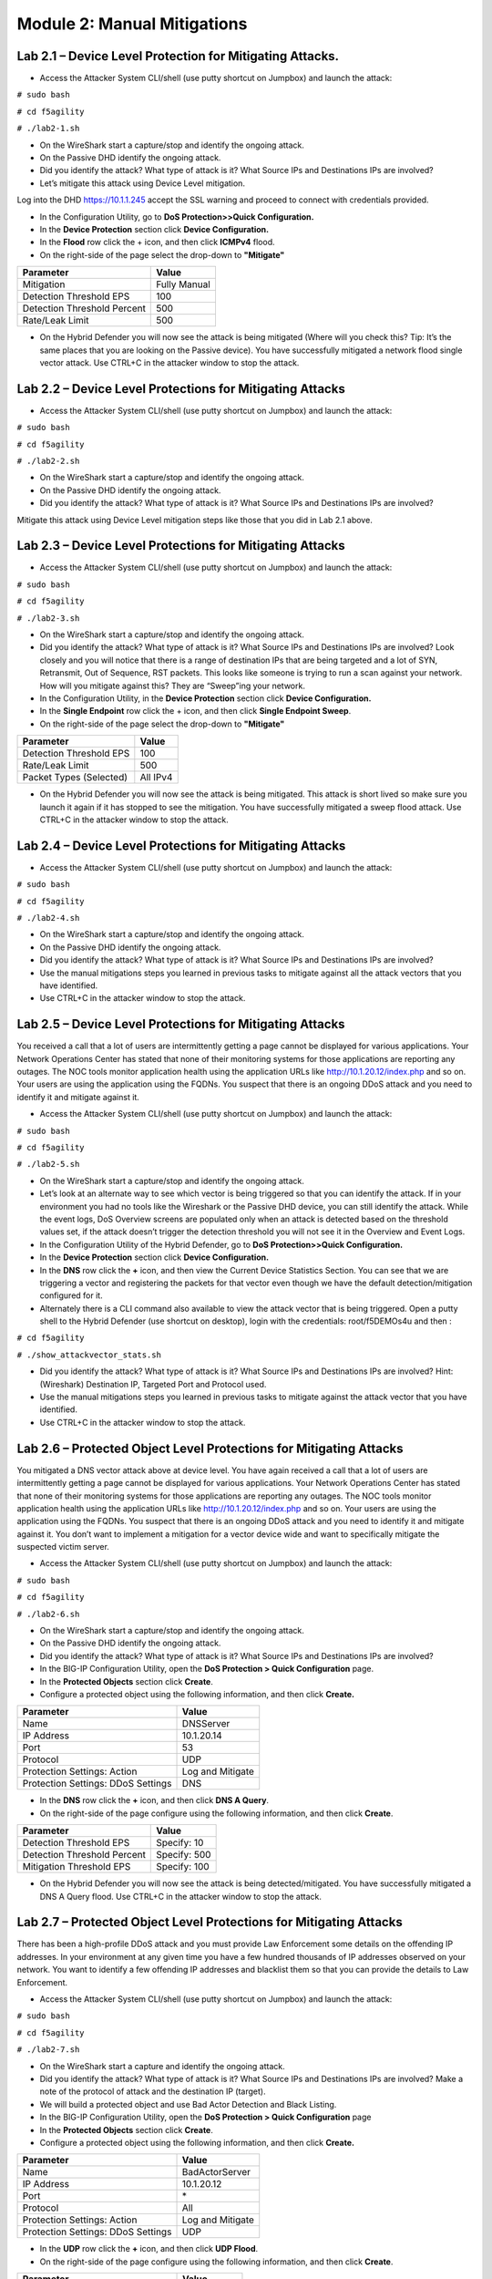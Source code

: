 Module 2: Manual Mitigations
----------------------------

Lab 2.1 – Device Level Protection for Mitigating Attacks.
~~~~~~~~~~~~~~~~~~~~~~~~~~~~~~~~~~~~~~~~~~~~~~~~~~~~~~~~~

-  Access the Attacker System CLI/shell (use putty shortcut on Jumpbox)
   and launch the attack:

``# sudo bash``

``# cd f5agility``

``# ./lab2-1.sh``

-  On the WireShark start a capture/stop and identify the ongoing
   attack.

-  On the Passive DHD identify the ongoing attack.

-  Did you identify the attack? What type of attack is it? What Source
   IPs and Destinations IPs are involved?

-  Let’s mitigate this attack using Device Level mitigation.

Log into the DHD https://10.1.1.245 accept the SSL warning and proceed
to connect with credentials provided.

-  In the Configuration Utility, go to **DoS Protection>>Quick
   Configuration.**

-  In the **Device Protection** section click **Device Configuration.**

-  In the **Flood** row click the + icon, and then click **ICMPv4**
   flood.

-  On the right-side of the page select the drop-down to **"Mitigate"**

+-------------------------------+----------------+
| Parameter                     | Value          |
+===============================+================+
| Mitigation                    | Fully Manual   |
+-------------------------------+----------------+
| Detection Threshold EPS       | 100            |
+-------------------------------+----------------+
| Detection Threshold Percent   | 500            |
+-------------------------------+----------------+
| Rate/Leak Limit               | 500            |
+-------------------------------+----------------+

-  On the Hybrid Defender you will now see the attack is being mitigated
   (Where will you check this? Tip: It’s the same places that you are
   looking on the Passive device). You have successfully mitigated a
   network flood single vector attack. Use CTRL+C in the attacker window
   to stop the attack.

Lab 2.2 – Device Level Protections for Mitigating Attacks
~~~~~~~~~~~~~~~~~~~~~~~~~~~~~~~~~~~~~~~~~~~~~~~~~~~~~~~~~

-  Access the Attacker System CLI/shell (use putty shortcut on Jumpbox)
   and launch the attack:

``# sudo bash``

``# cd f5agility``

``# ./lab2-2.sh``

-  On the WireShark start a capture/stop and identify the ongoing
   attack.

-  On the Passive DHD identify the ongoing attack.

-  Did you identify the attack? What type of attack is it? What Source
   IPs and Destinations IPs are involved?

Mitigate this attack using Device Level mitigation steps like those that
you did in Lab 2.1 above.

Lab 2.3 – Device Level Protections for Mitigating Attacks
~~~~~~~~~~~~~~~~~~~~~~~~~~~~~~~~~~~~~~~~~~~~~~~~~~~~~~~~~

-  Access the Attacker System CLI/shell (use putty shortcut on Jumpbox)
   and launch the attack:

``# sudo bash``

``# cd f5agility``

``# ./lab2-3.sh``

-  On the WireShark start a capture/stop and identify the ongoing
   attack.

-  Did you identify the attack? What type of attack is it? What Source
   IPs and Destinations IPs are involved? Look closely and you will
   notice that there is a range of destination IPs that are being
   targeted and a lot of SYN, Retransmit, Out of Sequence, RST packets.
   This looks like someone is trying to run a scan against your network.
   How will you mitigate against this? They are “Sweep”ing your network.

-  In the Configuration Utility, in the **Device Protection** section
   click **Device Configuration.**

-  In the **Single Endpoint** row click the + icon, and then click
   **Single Endpoint Sweep**.

-  On the right-side of the page select the drop-down to **"Mitigate"**

+---------------------------+------------+
| Parameter                 |  Value     |
+===========================+============+
| Detection Threshold EPS   | 100        |
+---------------------------+------------+
| Rate/Leak Limit           | 500        |
+---------------------------+------------+
| Packet Types (Selected)   | All IPv4   |
+---------------------------+------------+

-  On the Hybrid Defender you will now see the attack is being
   mitigated. This attack is short lived so make sure you launch it
   again if it has stopped to see the mitigation. You have successfully
   mitigated a sweep flood attack. Use CTRL+C in the attacker window to
   stop the attack.

Lab 2.4 – Device Level Protections for Mitigating Attacks
~~~~~~~~~~~~~~~~~~~~~~~~~~~~~~~~~~~~~~~~~~~~~~~~~~~~~~~~~

-  Access the Attacker System CLI/shell (use putty shortcut on Jumpbox)
   and launch the attack:

``# sudo bash``

``# cd f5agility``

``# ./lab2-4.sh``

-  On the WireShark start a capture/stop and identify the ongoing
   attack.

-  On the Passive DHD identify the ongoing attack.

-  Did you identify the attack? What type of attack is it? What Source
   IPs and Destinations IPs are involved?

-  Use the manual mitigations steps you learned in previous tasks to
   mitigate against all the attack vectors that you have identified.

-  Use CTRL+C in the attacker window to stop the attack.

Lab 2.5 – Device Level Protections for Mitigating Attacks
~~~~~~~~~~~~~~~~~~~~~~~~~~~~~~~~~~~~~~~~~~~~~~~~~~~~~~~~~

You received a call that a lot of users are intermittently getting a
page cannot be displayed for various applications. Your Network
Operations Center has stated that none of their monitoring systems for
those applications are reporting any outages. The NOC tools monitor
application health using the application URLs like
http://10.1.20.12/index.php and so on. Your users are using the
application using the FQDNs. You suspect that there is an ongoing DDoS
attack and you need to identify it and mitigate against it.

-  Access the Attacker System CLI/shell (use putty shortcut on Jumpbox)
   and launch the attack:

``# sudo bash``

``# cd f5agility``

``# ./lab2-5.sh``

-  On the WireShark start a capture/stop and identify the ongoing
   attack.

-  Let’s look at an alternate way to see which vector is being triggered
   so that you can identify the attack. If in your environment you had
   no tools like the Wireshark or the Passive DHD device, you can still
   identify the attack. While the event logs, DoS Overview screens are
   populated only when an attack is detected based on the threshold
   values set, if the attack doesn’t trigger the detection threshold you
   will not see it in the Overview and Event Logs.

-  In the Configuration Utility of the Hybrid Defender, go to **DoS
   Protection>>Quick Configuration.**

-  In the **Device Protection** section click **Device Configuration.**

-  In the **DNS** row click the **+** icon, and then view the Current Device
   Statistics Section. You can see that we are triggering a vector and
   registering the packets for that vector even though we have the
   default detection/mitigation configured for it.

-  Alternately there is a CLI command also available to view the attack
   vector that is being triggered. Open a putty shell to the Hybrid
   Defender (use shortcut on desktop), login with the credentials:
   root/f5DEMOs4u and then :

``# cd f5agility``

``# ./show_attackvector_stats.sh``

-  Did you identify the attack? What type of attack is it? What Source
   IPs and Destinations IPs are involved? Hint: (Wireshark) Destination
   IP, Targeted Port and Protocol used.

-  Use the manual mitigations steps you learned in previous tasks to
   mitigate against the attack vector that you have identified.

-  Use CTRL+C in the attacker window to stop the attack.

Lab 2.6 – Protected Object Level Protections for Mitigating Attacks
~~~~~~~~~~~~~~~~~~~~~~~~~~~~~~~~~~~~~~~~~~~~~~~~~~~~~~~~~~~~~~~~~~~

You mitigated a DNS vector attack above at device level. You have again
received a call that a lot of users are intermittently getting a page
cannot be displayed for various applications. Your Network Operations
Center has stated that none of their monitoring systems for those
applications are reporting any outages. The NOC tools monitor
application health using the application URLs like
http://10.1.20.12/index.php and so on. Your users are using the
application using the FQDNs. You suspect that there is an ongoing DDoS
attack and you need to identify it and mitigate against it. You don’t
want to implement a mitigation for a vector device wide and want to
specifically mitigate the suspected victim server.

-  Access the Attacker System CLI/shell (use putty shortcut on Jumpbox)
   and launch the attack:

``# sudo bash``

``# cd f5agility``

``# ./lab2-6.sh``

-  On the WireShark start a capture/stop and identify the ongoing
   attack.

-  On the Passive DHD identify the ongoing attack.

-  Did you identify the attack? What type of attack is it? What Source
   IPs and Destinations IPs are involved?

-  In the BIG-IP Configuration Utility, open the **DoS Protection > Quick Configuration** page.

-  In the **Protected Objects** section click **Create**.

-  Configure a protected object using the following information, and
   then click **Create.**

+------------------------+--------------------+
| Parameter              |     Value          |
+========================+====================+
| Name                   | DNSServer          |
+------------------------+--------------------+
| IP Address             | 10.1.20.14         |
+------------------------+--------------------+
| Port                   | 53                 |
+------------------------+--------------------+
| Protocol               | UDP                |
+------------------------+--------------------+
| Protection Settings:   | Log and Mitigate   |
| Action                 |                    |
+------------------------+--------------------+
| Protection Settings:   | DNS                |
| DDoS Settings          |                    |
+------------------------+--------------------+

-  In the **DNS** row click the **+** icon, and then click **DNS A
   Query**.

-  On the right-side of the page configure using the following
   information, and then click **Create**.

+-------------------------------+----------------+
| Parameter                     |     Value      |
+===============================+================+
| Detection Threshold EPS       | Specify: 10    |
+-------------------------------+----------------+
| Detection Threshold Percent   | Specify: 500   |
+-------------------------------+----------------+
| Mitigation Threshold EPS      | Specify: 100   |
+-------------------------------+----------------+

-  On the Hybrid Defender you will now see the attack is being
   detected/mitigated. You have successfully mitigated a DNS A Query
   flood. Use CTRL+C in the attacker window to stop the attack.

Lab 2.7 – Protected Object Level Protections for Mitigating Attacks
~~~~~~~~~~~~~~~~~~~~~~~~~~~~~~~~~~~~~~~~~~~~~~~~~~~~~~~~~~~~~~~~~~~

There has been a high-profile DDoS attack and you must provide Law
Enforcement some details on the offending IP addresses. In your
environment at any given time you have a few hundred thousands of IP
addresses observed on your network. You want to identify a few offending
IP addresses and blacklist them so that you can provide the details to
Law Enforcement.

-  Access the Attacker System CLI/shell (use putty shortcut on Jumpbox)
   and launch the attack:

``# sudo bash``

``# cd f5agility``

``# ./lab2-7.sh``

-  On the WireShark start a capture and identify the ongoing attack.

-  Did you identify the attack? What type of attack is it? What Source
   IPs and Destinations IPs are involved? Make a note of the protocol of
   attack and the destination IP (target).

-  We will build a protected object and use Bad Actor Detection and
   Black Listing.

-  In the BIG-IP Configuration Utility, open the **DoS Protection > Quick Configuration** page

-  In the **Protected Objects** section click **Create**.

-  Configure a protected object using the following information, and
   then click **Create.**

+------------------------+--------------------+
| Parameter              |      Value         |
+========================+====================+
| Name                   | BadActorServer     |
+------------------------+--------------------+
| IP Address             | 10.1.20.12         |
+------------------------+--------------------+
| Port                   | \*                 |
+------------------------+--------------------+
| Protocol               | All                |
+------------------------+--------------------+
| Protection Settings:   | Log and Mitigate   |
| Action                 |                    |
+------------------------+--------------------+
| Protection Settings:   | UDP                |
| DDoS Settings          |                    |
+------------------------+--------------------+

-  In the **UDP** row click the **+** icon, and then click **UDP
   Flood**.

-  On the right-side of the page configure using the following
   information, and then click **Create**.

+--------------------------------------+----------------+
| Parameter                            |  Value         |
+======================================+================+
| Detection Threshold PPS              | Specify: 100   |
+--------------------------------------+----------------+
| Detection Threshold Percent          | Specify: 500   |
+--------------------------------------+----------------+
| Mitigation Threshold EPS             | Specify: 200   |
+--------------------------------------+----------------+
| Bad Actor Detection                  | Checked        |
+--------------------------------------+----------------+
| Per Source IP Detection Threshold    | 100            |
+--------------------------------------+----------------+
| Per Source IP Mitigation Threshold   | 30             |
+--------------------------------------+----------------+
| Blacklist Attacking Address          | Checked        |
+--------------------------------------+----------------+
| Sustained Attack Detection Time      | 15             |
+--------------------------------------+----------------+
| Category Duration Time               | 120            |
+--------------------------------------+----------------+

-  On the Hybrid Defender you will now see the attack is being
   detected/mitigated.

-  View the offending IP addresses at **Security>>Event Logs>>Network>>IP Intelligence**

-  View the Shun list / Blacklist at **Security>>Event Logs>>Network>>Shun**

-  You have successfully identified the Bad Actors and put them in a
   Blacklist. Use CTRL+C in the attacker window to stop the attack.

Lab 2.8 – Whitelisting
~~~~~~~~~~~~~~~~~~~~~~

You get a call from your QA team that is running load runner scripts
against your application server 10.1.20.12 that they are seeing packets
being dropped. You ask them what's the source IP address of the server
they are running the load runner script from and they provide you with
10.1.17.225.

-  Why do you think their packets are being dropped? Hint: Check the
   blacklist (**Event Logs>>Network>>Shun**). They have been added to
   that list. You will now need to maintain the mitigations in place and
   only allow 10.1.17.225 to not be enforced with any DDoS mitigations
   going to 10.1.20.12.

-  Go to the protected object 10.1.20.12 and add the IP to the
   whitelist.

-  Access the Attacker System CLI/shell (use putty shortcut on Jumpbox)
   and launch the attack:

``# sudo bash``

``# cd f5agility``

``# ./lab2-7.sh``

-  View the offending IP addresses at **Security>>Event Logs>>Network>>IP Intelligence** and **Security>>Event Logs>>Network>>Shun** 
   and confirm that 10.1.17.225 is not being added
   to the list.

-  You have successfully whitelisted an IP to bypass DDoS mitigations.
   Use CTRL+C in the attacker window to stop the attack.

Lab 2.9 – BOT Defense for Application Attacks.
~~~~~~~~~~~~~~~~~~~~~~~~~~~~~~~~~~~~~~~~~~~~~~

HTTP DoS attacks are very popular. Some can be in form of HTTP Floods
and some can be low and slow attacks (slow loris, slow post, slow read).
They have been used by BOTS to bring down a site. Sometimes even though
the BOTS don’t bring the site down they demand for you to stand up
additional infrastructure to support the traffic they are generating
costing your organization a significant spend when it can be mitigated
and avoided. Your organization just published a brand-new web
application. As soon as it was available to public you started getting
calls that the site is sometimes unavailable and slow to respond. Based
on the predicted traffic patterns one server was enough to handle the
valid user load. The application team viewed the web server logs and
noticed that there is 30% additional traffic then predicted from what
seems like automated tools. Your IT management has asked you to provide
a solution on what’s driving up the traffic to the server and
potentially mitigate it. You will now learn how to manually mitigate BOT
traffic.

-  Open a PuTTY shell to the WebServer (use the shortcut on the
   desktop). Login with credentials: root/default. You will use the
   webservers log to monitor the requests coming to the server. Once
   logged into the WebServer shell:

``# cd /usr/local/apache/logs``

``# tail -f access_log``

-  Hit the Enter key a few times so that you can see incoming requests
   clearly in the blank space.

-  Access the Attacker System CLI/shell (use putty shortcut on Jumpbox)
   and launch the attack to simulate BOT traffic:

``# sudo bash``

``# cd f5agility``

``# ./lab2-9.sh``

-  We are just simulating 25 requests so that it’s a controlled
   environment and you can view the requests/logs.

-  View the WebServer shell where you have the tail -f access\_log
   running. Do you see the requests come in? What’s the source IP
   address of the requests?

-  As you can see the site is available to everyone including BOTS. You
   have not set this up on the DHD and hence no BOT protection is
   applied.

-  You will now publish the website through the DHD with needed
   protections.

-  In the BIG-IP Configuration Utility, open the **DoS Protection >  Quick Configuration** page and in the Protected Objects section click
   **Create**.

-  Configure a protected object using the following information, and
   then click **Create**.

+------------------------+---------------------------------+
| Parameter              |           Value                 |
+========================+=================================+
| Name                   | WebServer                       |
+------------------------+---------------------------------+
| IP Address             | 10.1.20.101                     |
+------------------------+---------------------------------+
| Port                   | 80                              |
+------------------------+---------------------------------+
| VLAN (Selected)        | **defaultVLAN (uncheck ANY)**   |
+------------------------+---------------------------------+
| Protection Settings:   | Log and Mitigate                |
| Action                 |                                 |
+------------------------+---------------------------------+
| Protection Settings:   | IPv4, TCP, HTTP                 |
| DDoS Settings          |                                 |
+------------------------+---------------------------------+

-  By simply creating the Protected Object and applying HTTP protections
   the BOT protections are automatically turned on. Everyone will now
   access the web application through the DHD with mitigations enforced.

-  Access the Attacker System CLI/shell (use putty shortcut on Jumpbox)
   and launch the attack to simulate BOT traffic:

``# sudo bash``

``# cd f5agility``

``# ./lab2-9.sh``

-  View the WebServer log (tail -f access\_log) in the shell. You will
   not see requests come through this time from the attacker.

-  View the mitigation in **Security>>Event Logs>>Bot Defense>>Requests.** All the requests from the BOT are blocked.

-  Open a firefox browser on the Jumpbox and go to http://10.1.20.101.
   This request will open your web application and its not blocked as
   it’s not a BOT. You will also see the request in the WebServer log
   shell.

-  View the valid request from your browser in the DHD in
   **Security>>Event Logs>>Bot Defense>>Requests.** You will notice that
   valid requests are being challenged and allowed only after a valid
   response. Note: There is a default grace period of 300s when the
   mitigation is implemented so some requests are allowed as grace. This
   is Proactive BOT defense in action.

-  View the BOT Defense in **Security>>Reporting>>DoS>>Analysis** and
   look at the graph under HTTP -> Transaction Outcomes. **Please be
   patient as these graphs are usually populated with a delay.**

   You have successfully mitigated BOT traffic to your application.
   CTRL+C in all shell windows and close them all.

